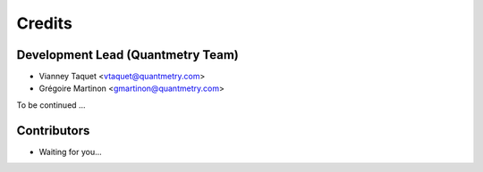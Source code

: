 =======
Credits
=======

Development Lead (Quantmetry Team)
----------------------------------

* Vianney Taquet <vtaquet@quantmetry.com>
* Grégoire Martinon <gmartinon@quantmetry.com>

To be continued ...

Contributors
------------

* Waiting for you...